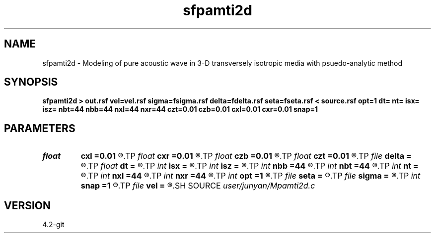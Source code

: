 .TH sfpamti2d 1  "APRIL 2023" Madagascar "Madagascar Manuals"
.SH NAME
sfpamti2d \- Modeling of pure acoustic wave in 3-D transversely isotropic media with psuedo-analytic method 
.SH SYNOPSIS
.B sfpamti2d > out.rsf vel=vel.rsf sigma=fsigma.rsf delta=fdelta.rsf seta=fseta.rsf < source.rsf opt=1 dt= nt= isx= isz= nbt=44 nbb=44 nxl=44 nxr=44 czt=0.01 czb=0.01 cxl=0.01 cxr=0.01 snap=1
.SH PARAMETERS
.PD 0
.TP
.I float  
.B cxl
.B =0.01
.R  	decaying parameter
.TP
.I float  
.B cxr
.B =0.01
.R  	decaying parameter
.TP
.I float  
.B czb
.B =0.01
.R  	decaying parameter
.TP
.I float  
.B czt
.B =0.01
.R  	decaying parameter
.TP
.I file   
.B delta
.B =
.R  	auxiliary input file name
.TP
.I float  
.B dt
.B =
.R  
.TP
.I int    
.B isx
.B =
.R  
.TP
.I int    
.B isz
.B =
.R  
.TP
.I int    
.B nbb
.B =44
.R  
.TP
.I int    
.B nbt
.B =44
.R  
.TP
.I int    
.B nt
.B =
.R  
.TP
.I int    
.B nxl
.B =44
.R  
.TP
.I int    
.B nxr
.B =44
.R  	assume ABC pars are the same
.TP
.I int    
.B opt
.B =1
.R  	if y, determine optimal size for efficiency
.TP
.I file   
.B seta
.B =
.R  	auxiliary input file name
.TP
.I file   
.B sigma
.B =
.R  	auxiliary input file name
.TP
.I int    
.B snap
.B =1
.R  
.TP
.I file   
.B vel
.B =
.R  	auxiliary input file name
.SH SOURCE
.I user/junyan/Mpamti2d.c
.SH VERSION
4.2-git
